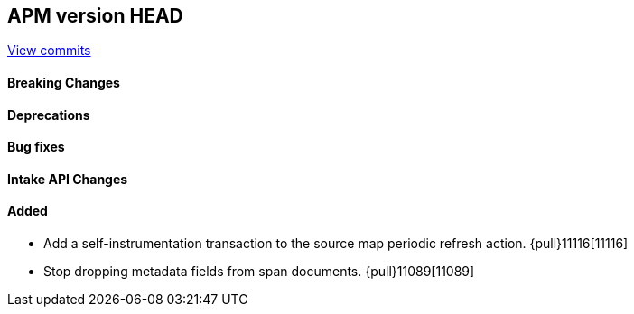 [[release-notes-head]]
== APM version HEAD

https://github.com/elastic/apm-server/compare/8.9\...main[View commits]

[float]
==== Breaking Changes

[float]
==== Deprecations

[float]
==== Bug fixes

[float]
==== Intake API Changes

[float]
==== Added
- Add a self-instrumentation transaction to the source map periodic refresh action. {pull}11116[11116]
- Stop dropping metadata fields from span documents. {pull}11089[11089]
